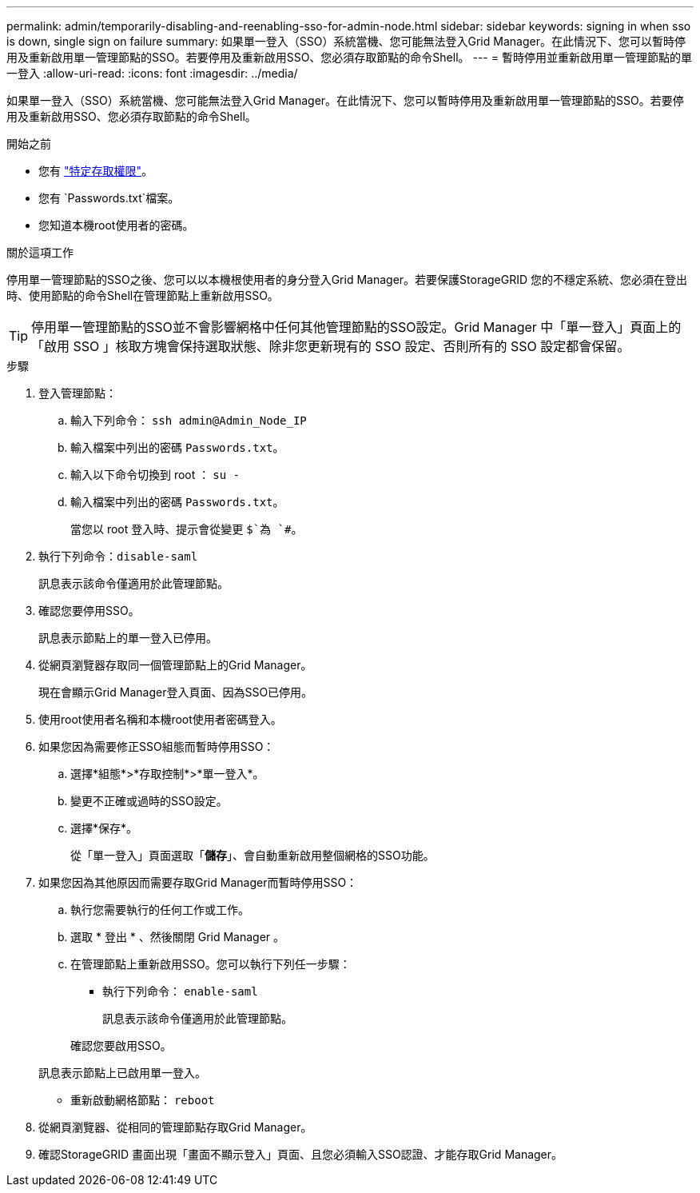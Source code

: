---
permalink: admin/temporarily-disabling-and-reenabling-sso-for-admin-node.html 
sidebar: sidebar 
keywords: signing in when sso is down, single sign on failure 
summary: 如果單一登入（SSO）系統當機、您可能無法登入Grid Manager。在此情況下、您可以暫時停用及重新啟用單一管理節點的SSO。若要停用及重新啟用SSO、您必須存取節點的命令Shell。 
---
= 暫時停用並重新啟用單一管理節點的單一登入
:allow-uri-read: 
:icons: font
:imagesdir: ../media/


[role="lead"]
如果單一登入（SSO）系統當機、您可能無法登入Grid Manager。在此情況下、您可以暫時停用及重新啟用單一管理節點的SSO。若要停用及重新啟用SSO、您必須存取節點的命令Shell。

.開始之前
* 您有 link:admin-group-permissions.html["特定存取權限"]。
* 您有 `Passwords.txt`檔案。
* 您知道本機root使用者的密碼。


.關於這項工作
停用單一管理節點的SSO之後、您可以以本機根使用者的身分登入Grid Manager。若要保護StorageGRID 您的不穩定系統、您必須在登出時、使用節點的命令Shell在管理節點上重新啟用SSO。


TIP: 停用單一管理節點的SSO並不會影響網格中任何其他管理節點的SSO設定。Grid Manager 中「單一登入」頁面上的「啟用 SSO 」核取方塊會保持選取狀態、除非您更新現有的 SSO 設定、否則所有的 SSO 設定都會保留。

.步驟
. 登入管理節點：
+
.. 輸入下列命令： `ssh admin@Admin_Node_IP`
.. 輸入檔案中列出的密碼 `Passwords.txt`。
.. 輸入以下命令切換到 root ： `su -`
.. 輸入檔案中列出的密碼 `Passwords.txt`。
+
當您以 root 登入時、提示會從變更 `$`為 `#`。



. 執行下列命令：``disable-saml``
+
訊息表示該命令僅適用於此管理節點。

. 確認您要停用SSO。
+
訊息表示節點上的單一登入已停用。

. 從網頁瀏覽器存取同一個管理節點上的Grid Manager。
+
現在會顯示Grid Manager登入頁面、因為SSO已停用。

. 使用root使用者名稱和本機root使用者密碼登入。
. 如果您因為需要修正SSO組態而暫時停用SSO：
+
.. 選擇*組態*>*存取控制*>*單一登入*。
.. 變更不正確或過時的SSO設定。
.. 選擇*保存*。
+
從「單一登入」頁面選取「*儲存*」、會自動重新啟用整個網格的SSO功能。



. 如果您因為其他原因而需要存取Grid Manager而暫時停用SSO：
+
.. 執行您需要執行的任何工作或工作。
.. 選取 * 登出 * 、然後關閉 Grid Manager 。
.. 在管理節點上重新啟用SSO。您可以執行下列任一步驟：
+
*** 執行下列命令： `enable-saml`
+
訊息表示該命令僅適用於此管理節點。

+
確認您要啟用SSO。

+
訊息表示節點上已啟用單一登入。

*** 重新啟動網格節點： `reboot`




. 從網頁瀏覽器、從相同的管理節點存取Grid Manager。
. 確認StorageGRID 畫面出現「畫面不顯示登入」頁面、且您必須輸入SSO認證、才能存取Grid Manager。

